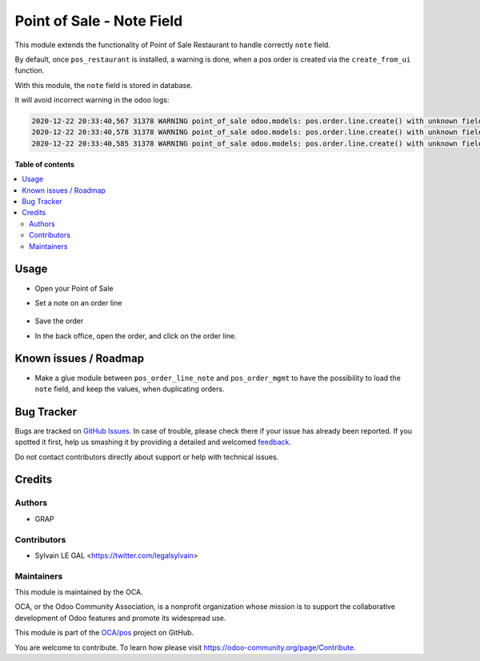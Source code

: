 ==========================
Point of Sale - Note Field
==========================

.. !!!!!!!!!!!!!!!!!!!!!!!!!!!!!!!!!!!!!!!!!!!!!!!!!!!!
   !! This file is generated by oca-gen-addon-readme !!
   !! changes will be overwritten.                   !!
   !!!!!!!!!!!!!!!!!!!!!!!!!!!!!!!!!!!!!!!!!!!!!!!!!!!!

.. |badge1| image:: https://img.shields.io/badge/maturity-Beta-yellow.png
    :target: https://odoo-community.org/page/development-status
    :alt: Beta
.. |badge2| image:: https://img.shields.io/badge/licence-AGPL--3-blue.png
    :target: http://www.gnu.org/licenses/agpl-3.0-standalone.html
    :alt: License: AGPL-3
.. |badge3| image:: https://img.shields.io/badge/github-OCA%2Fpos-lightgray.png?logo=github
    :target: https://github.com/OCA/pos/tree/12.0/pos_order_line_note
    :alt: OCA/pos
.. |badge4| image:: https://img.shields.io/badge/weblate-Translate%20me-F47D42.png
    :target: https://translation.odoo-community.org/projects/pos-12-0/pos-12-0-pos_order_line_note
    :alt: Translate me on Weblate
.. |badge5| image:: https://img.shields.io/badge/runbot-Try%20me-875A7B.png
    :target: https://runbot.odoo-community.org/runbot/184/12.0
    :alt: Try me on Runbot

|badge1| |badge2| |badge3| |badge4| |badge5| 

This module extends the functionality of Point of Sale Restaurant to
handle correctly ``note`` field.

By default, once ``pos_restaurant`` is installed, a warning is done,
when a pos order is created via the ``create_from_ui`` function.

With this module, the ``note`` field is stored in database.

It will avoid incorrect warning in the odoo logs:

.. code:: shell

    2020-12-22 20:33:40,567 31378 WARNING point_of_sale odoo.models: pos.order.line.create() with unknown fields: note
    2020-12-22 20:33:40,578 31378 WARNING point_of_sale odoo.models: pos.order.line.create() with unknown fields: note
    2020-12-22 20:33:40,585 31378 WARNING point_of_sale odoo.models: pos.order.line.create() with unknown fields: note

**Table of contents**

.. contents::
   :local:

Usage
=====

* Open your Point of Sale

* Set a note on an order line

  .. figure:: https://raw.githubusercontent.com/OCA/pos/12.0/pos_order_line_note/static/description/point_of_sale.png

* Save the order

* In the back office, open the order, and click on the order line.

  .. figure:: https://raw.githubusercontent.com/OCA/pos/12.0/pos_order_line_note/static/description/pos_order_form.png

Known issues / Roadmap
======================

* Make a glue module between ``pos_order_line_note`` and
  ``pos_order_mgmt`` to have the possibility to load the ``note``
  field, and keep the values, when duplicating orders.

Bug Tracker
===========

Bugs are tracked on `GitHub Issues <https://github.com/OCA/pos/issues>`_.
In case of trouble, please check there if your issue has already been reported.
If you spotted it first, help us smashing it by providing a detailed and welcomed
`feedback <https://github.com/OCA/pos/issues/new?body=module:%20pos_order_line_note%0Aversion:%2012.0%0A%0A**Steps%20to%20reproduce**%0A-%20...%0A%0A**Current%20behavior**%0A%0A**Expected%20behavior**>`_.

Do not contact contributors directly about support or help with technical issues.

Credits
=======

Authors
~~~~~~~

* GRAP

Contributors
~~~~~~~~~~~~

* Sylvain LE GAL <https://twitter.com/legalsylvain>

Maintainers
~~~~~~~~~~~

This module is maintained by the OCA.

.. image:: https://odoo-community.org/logo.png
   :alt: Odoo Community Association
   :target: https://odoo-community.org

OCA, or the Odoo Community Association, is a nonprofit organization whose
mission is to support the collaborative development of Odoo features and
promote its widespread use.

This module is part of the `OCA/pos <https://github.com/OCA/pos/tree/12.0/pos_order_line_note>`_ project on GitHub.

You are welcome to contribute. To learn how please visit https://odoo-community.org/page/Contribute.
